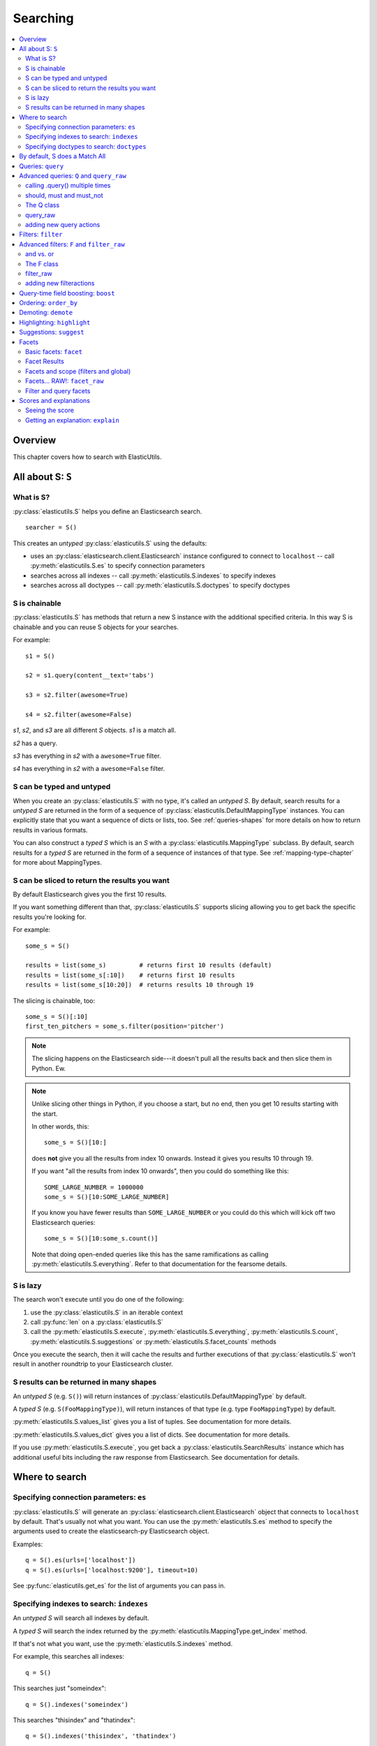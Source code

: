 ===========
 Searching
===========

.. contents::
   :local:


Overview
========

This chapter covers how to search with ElasticUtils.


All about S: ``S``
==================

What is S?
----------

:py:class:`elasticutils.S` helps you define an Elasticsearch
search.

::

    searcher = S()

This creates an `untyped` :py:class:`elasticutils.S` using the
defaults:

* uses an :py:class:`elasticsearch.client.Elasticsearch` instance
  configured to connect to ``localhost`` -- call
  :py:meth:`elasticutils.S.es` to specify connection parameters
* searches across all indexes -- call
  :py:meth:`elasticutils.S.indexes` to specify indexes
* searches across all doctypes -- call
  :py:meth:`elasticutils.S.doctypes` to specify doctypes


S is chainable
--------------

:py:class:`elasticutils.S` has methods that return a new S instance
with the additional specified criteria. In this way S is chainable and
you can reuse S objects for your searches.

For example::

   s1 = S()

   s2 = s1.query(content__text='tabs')

   s3 = s2.filter(awesome=True)

   s4 = s2.filter(awesome=False)

`s1`, `s2`, and `s3` are all different `S` objects. `s1` is a match
all.

`s2` has a query.

`s3` has everything in `s2` with a ``awesome=True`` filter.

`s4` has everything in `s2` with a ``awesome=False`` filter.


S can be typed and untyped
--------------------------

When you create an :py:class:`elasticutils.S` with no type, it's
called an `untyped S`. By default, search results for a `untyped S`
are returned in the form of a sequence of
:py:class:`elasticutils.DefaultMappingType` instances. You can
explicitly state that you want a sequence of dicts or lists, too. See
:ref:`queries-shapes` for more details on how to return results in
various formats.

You can also construct a `typed S` which is an `S` with a
:py:class:`elasticutils.MappingType` subclass. By default, search
results for a `typed S` are returned in the form of a sequence of
instances of that type. See :ref:`mapping-type-chapter` for more about
MappingTypes.


S can be sliced to return the results you want
----------------------------------------------

By default Elasticsearch gives you the first 10 results.

If you want something different than that, :py:class:`elasticutils.S`
supports slicing allowing you to get back the specific results you're
looking for.

For example::

    some_s = S()

    results = list(some_s)         # returns first 10 results (default)
    results = list(some_s[:10])    # returns first 10 results
    results = list(some_s[10:20])  # returns results 10 through 19


The slicing is chainable, too::

    some_s = S()[:10]
    first_ten_pitchers = some_s.filter(position='pitcher')


.. Note::

   The slicing happens on the Elasticsearch side---it doesn't pull all
   the results back and then slice them in Python. Ew.


.. Note::

   Unlike slicing other things in Python, if you choose a start, but
   no end, then you get 10 results starting with the start.

   In other words, this::

       some_s = S()[10:]

   does **not** give you all the results from index 10 onwards. Instead
   it gives you results 10 through 19.

   If you want "all the results from index 10 onwards", then you could
   do something like this::

       SOME_LARGE_NUMBER = 1000000
       some_s = S()[10:SOME_LARGE_NUMBER]

   If you know you have fewer results than ``SOME_LARGE_NUMBER`` or you
   could do this which will kick off two Elasticsearch queries::

       some_s = S()[10:some_s.count()]

   Note that doing open-ended queries like this has the same
   ramifications as calling
   :py:meth:`elasticutils.S.everything`. Refer to that documentation
   for the fearsome details.

.. seealso::

   http://www.elasticsearch.org/guide/reference/api/search/from-size.html
     Elasticsearch from / size documentation


S is lazy
---------

The search won't execute until you do one of the following:

1. use the :py:class:`elasticutils.S` in an iterable context
2. call :py:func:`len` on a :py:class:`elasticutils.S`
3. call the :py:meth:`elasticutils.S.execute`,
   :py:meth:`elasticutils.S.everything`,
   :py:meth:`elasticutils.S.count`,
   :py:meth:`elasticutils.S.suggestions` or
   :py:meth:`elasticutils.S.facet_counts` methods

Once you execute the search, then it will cache the results and
further executions of that :py:class:`elasticutils.S` won't result in
another roundtrip to your Elasticsearch cluster.


.. _queries-shapes:

S results can be returned in many shapes
----------------------------------------

An `untyped S` (e.g. ``S()``) will return instances of
:py:class:`elasticutils.DefaultMappingType` by default.

A `typed S` (e.g. ``S(FooMappingType)``), will return instances of
that type (e.g. type ``FooMappingType``) by default.

:py:meth:`elasticutils.S.values_list` gives you a list of
tuples. See documentation for more details.

:py:meth:`elasticutils.S.values_dict` gives you a list of dicts. See
documentation for more details.

If you use :py:meth:`elasticutils.S.execute`, you get back a
:py:class:`elasticutils.SearchResults` instance which has additional
useful bits including the raw response from Elasticsearch. See
documentation for details.


Where to search
===============

Specifying connection parameters: ``es``
----------------------------------------

:py:class:`elasticutils.S` will generate an
:py:class:`elasticsearch.client.Elasticsearch` object that connects
to ``localhost`` by default. That's usually not what you want. You can use the
:py:meth:`elasticutils.S.es` method to specify the arguments used to create the
elasticsearch-py Elasticsearch object.

Examples::

    q = S().es(urls=['localhost'])
    q = S().es(urls=['localhost:9200'], timeout=10)

See :py:func:`elasticutils.get_es` for the list of arguments you
can pass in.


Specifying indexes to search: ``indexes``
-----------------------------------------

An `untyped S` will search all indexes by default.

A `typed S` will search the index returned by the
:py:meth:`elasticutils.MappingType.get_index` method.

If that's not what you want, use the
:py:meth:`elasticutils.S.indexes` method.

For example, this searches all indexes::

    q = S()

This searches just "someindex"::

    q = S().indexes('someindex')

This searches "thisindex" and "thatindex"::

    q = S().indexes('thisindex', 'thatindex')

This searches whatever ``FooMappingType.get_index()`` returns::

    q = S(FooMappingType)


Specifying doctypes to search: ``doctypes``
-------------------------------------------

An `untyped S` will search all doctypes by default.

A `typed S` will search the doctype returned by the
:py:meth:`elasticutils.MappingType.get_mapping_type_name` method.

If that's not what you want, then you should use the
:py:meth:`elasticutils.S.doctypes` method.

For example, this searches all doctypes::

    q = S()

This searches just the "sometype" doctype::

    q = S().doctypes('sometype')

This searches "thistype" and "thattype"::

    q = S().doctypes('thistype', 'thattype')


By default, S does a Match All
==============================

By default, :py:class:`elasticutils.S` with no filters or queries
specified will do a ``match_all`` query in Elasticsearch.

.. seealso::

   http://www.elasticsearch.org/guide/reference/query-dsl/match-all-query.html
     Elasticsearch match_all documentation


.. _queries-queries:

Queries: ``query``
==================

Queries are specified using the :py:meth:`elasticutils.S.query`
method. See those docs for API details.

ElasticUtils uses this syntax for specifying queries:

    fieldname__fieldaction=value


1. fieldname: the field the query applies to
2. fieldaction: the kind of query it is
3. value: the value to query for

The fieldname and fieldaction are separated by ``__`` (that's two
underscores).

For example::

   q = S().query(title__match='taco trucks')


will do an Elasticsearch match query on the title field for "taco
trucks".

There are many different field actions to choose from:

======================  ================================
field action            Elasticsearch query type
======================  ================================
(no action specified)   Term query
term                    Term query
terms                   Terms query
in                      Terms query
text                    Text query (`DEPRECATED`)
match                   Match query [1]_
prefix                  Prefix query [2]_
gt, gte, lt, lte        Range query
range                   Range query [4]_
fuzzy                   Fuzzy query
wildcard                Wildcard query
text_phrase             Text phrase query (`DEPRECATED`)
match_phrase            Match phrase query [1]_
query_string            Querystring query [3]_
======================  ================================


.. [1] Elasticsearch 0.19.9 renamed text queries to match queries. If
       you're using Elasticsearch 0.19.9 or later, you should use
       match and match_phrase. If you're using a version prior to
       0.19.9 use text and text_phrase.

.. [2] You can also use ``startswith``, but that's deprecated.

.. [3] When doing ``query_string`` queries, if the query text is malformed
       it'll raise a `SearchPhaseExecutionException` exception.

.. [4] The ``range`` field action is a shortcut for defining both sides of
       the range at once. The range is inclusive on both sides and accepts
       a tuple with the lower value first and upper value second.


.. seealso::

   http://www.elasticsearch.org/guide/reference/query-dsl/
     Elasticsearch docs for query dsl

   http://www.elasticsearch.org/guide/reference/query-dsl/term-query.html
     Elasticsearch docs on term queries

   http://www.elasticsearch.org/guide/reference/query-dsl/terms-query.html
     Elasticsearch docs on terms queries

   http://www.elasticsearch.org/guide/reference/query-dsl/text-query.html
     Elasticsearch docs on text and text_phrase queries

   http://www.elasticsearch.org/guide/reference/query-dsl/match-query.html
     Elasticsearch docs on match and match_phrase queries

   http://www.elasticsearch.org/guide/reference/query-dsl/prefix-query.html
     Elasticsearch docs on prefix queries

   http://www.elasticsearch.org/guide/reference/query-dsl/range-query.html
     Elasticsearch docs on range queries

   http://www.elasticsearch.org/guide/reference/query-dsl/fuzzy-query.html
     Elasticsearch docs on fuzzy queries

   http://www.elasticsearch.org/guide/reference/query-dsl/wildcard-query.html
     Elasticsearch docs on wildcard queries

   http://www.elasticsearch.org/guide/reference/query-dsl/query-string-query.html
     Elasticsearch docs on query_string queries


Advanced queries: ``Q`` and ``query_raw``
=========================================

calling .query() multiple times
-------------------------------

Calling :py:meth:`elasticutils.S.query` multiple times will combine
all the queries together.


should, must and must_not
-------------------------

By default all queries must match a document in order for the document
to show up in the search results.

You can alter this behavior by flagging your queries with ``should``,
``must``, and ``must_not`` flags.

**should**

    A query added with ``should=True`` affects the score for a result,
    but it won't prevent the document from being in the result set.

    Example::

        qs = S().query(title__text='castle',
                       summary__text='castle',
                       should=True)

    If the document matches either the ``title__text`` or the
    ``summary__text`` then it's included in the results set. It
    doesn't *have* to match both.


**must**

    This is the default, so if you don't specify, then it's a `must`.

    A query added with ``must=True`` must match in order for the
    document to be in the result set.

    Example::

        qs = S().query(title__text='castle',
                       summary__text='castle')

        qs = S().query(title__text='castle',
                       summary__text='castle',
                       must=True)

    These two are equivalent. The document must match both the
    ``title__text`` and ``summary__text`` queries in order to be
    included in the result set. If it doesn't match one of them, then
    it's not included.


**must_not**

    A query added with ``must_not=True`` must NOT match in order
    for the document to be in the result set.

    Example::

        qs = (S().query(title__text='castle')
                 .query(author='castle', must_not=True))

    For a document to be included in the result set, it must match the
    ``title__text`` query and must NOT match the ``author``
    query. I.e. The title must have "castle", but the document can't
    have been written by someone with "castle" in their name.


The Q class
-----------

You can manipulate query units with the :py:class:`elasticutils.Q`
class. For example, you can incrementally build your query::

    q = Q()

    if search_authors:
        q += Q(author_name=search_text, should=True)

    if search_keywords:
        q += Q(keyword=search_text, should=True)

    q += Q(title__text=search_text, summary__text=search_text,
           should=True)


The ``+`` Python operator will combine two `Q` instances together and
return a new instance.

You can then use one or more `Q` classes in a query call::

    if search_authors:
        q += Q(author_name=search_text, should=True)

    if search_keywords:
        q += Q(keyword=search_text, should=True)

    q += Q(title__text=search_text, summary__text=search_text,
           should=True)

    s = S().query(q)


query_raw
---------

:py:meth:`elasticutils.S.query_raw` lets you explicitly define the
query portion of an Elasticsearch search.

For example::

   q = S().query_raw({'match': {'title': 'example'}})

This will override all ``.query()`` calls you've made in your
:py:class:`elasticutils.S` before and after the `.query_raw` call.

This is helpful if ElasticUtils is missing functionality you need.


adding new query actions
------------------------

You can subclass :py:class:`elasticutils.S` and add handling for
additional query actions. This is helpful in two circumstances:

1. ElasticUtils doesn't have support for that query type
2. ElasticUtils doesn't support that query type in a way you
   need---for example, ElasticUtils uses different argument values

See :py:class:`elasticutils.S` for more details on how to do this.


Filters: ``filter``
===================

Filters are specified using the :py:meth:`elasticutils.S.filter`
method. See those docs for API details.

::

   q = S().filter(language='korean')


will do a search and only return results where the language is Korean.

:py:meth:`elasticutils.S.filter` uses the same syntax for specifying
fields, actions and values as :py:meth:`elasticutils.S.query`.

===================  ====================
field action         elasticsearch filter
===================  ====================
in                   Terms filter
gt, gte, lt, lte     Range filter
range                Range filter [5]_
prefix, startswith   Prefix filter
(no action)          Term filter
===================  ====================

.. [5] The ``range`` field action is a shortcut for defining both sides of
       the range at once. The range is inclusive on both sides and accepts
       a tuple with the lower value first and upper value second.

You can also filter on fields that have ``None`` as a value or have no
value::

    q = S().filter(language=None)

This uses the Elasticsearch Missing filter.


.. Note::

   In order to filter on fields that have ``None`` as a value, you
   have to tell Elasticsearch that the field can have null values. To
   do this, you have to add ``null_value: True`` to the mapping for
   that field.

   http://www.elasticsearch.org/guide/reference/mapping/core-types.html


.. seealso::

   http://www.elasticsearch.org/guide/reference/query-dsl/
     Elasticsearch docs for query dsl

   http://www.elasticsearch.org/guide/reference/query-dsl/terms-filter.html
     Elasticsearch docs for terms filter

   http://www.elasticsearch.org/guide/reference/query-dsl/range-filter.html
     Elasticsearch docs for range filter

   http://www.elasticsearch.org/guide/reference/query-dsl/prefix-filter.html
     Elasticsearch docs for prefix filter

   http://www.elasticsearch.org/guide/reference/query-dsl/term-filter.html
     Elasticsearch docs for term filter

   http://www.elasticsearch.org/guide/reference/query-dsl/missing-filter.html
     Elasticsearch docs for missing filter


Advanced filters: ``F`` and ``filter_raw``
==========================================


and vs. or
----------

Calling filter multiple times is equivalent to an "and"ing of the
filters.

For example::

   q = (S().filter(style='korean')
           .filter(price='FREE'))


will do a query for style 'korean' AND price 'FREE'. Anything that has
a style other than 'korean' or a price other than 'FREE' is removed
from the result set.

You can do the same thing by putting both filters in the same
:py:meth:`elasticutils.S.filter` call.

For example::

   q = S().filter(style='korean', price='FREE')


The F class
-----------

Suppose you want either Korean or Mexican food. For that, you need an
"or". You can do something like this::

   q = S().filter(or_={'style': 'korean', 'style':'mexican'})


But, wow---that's icky looking and not particularly helpful!

So, we've also got an :py:meth:`elasticutils.F` class that makes this
sort of thing easier.

You can do the previous example with ``F`` like this::

   q = S().filter(F(style='korean') | F(style='mexican'))


will get you all the search results that are either "korean" or
"mexican" style.

What if you want Mexican food, but only if it's FREE, otherwise you
want Korean?::

   q = S().filter(F(style='mexican', price='FREE') | F(style='korean'))


F supports ``&`` (and), ``|`` (or) and ``~`` (not) operations.

Additionally, you can create an empty F and build it incrementally::

    qs = S()
    f = F()
    if some_crazy_thing:
        f &= F(price='FREE')
    if some_other_crazy_thing:
        f |= F(style='mexican')

    qs = qs.filter(f)


If neither `some_crazy_thing` or `some_other_crazy_thing` are
``True``, then F will be empty. That's ok because empty filters are
ignored.


filter_raw
----------

:py:meth:`elasticutils.S.filter_raw` lets you explicitly define
the filter portion of an Elasticsearch search.

For example::

    qs = S().filter_raw({'term': {'title': 'foo'}})

This will override all ``.filter()`` calls you've made in your
:py:class:`elasticutils.S` before and after the `.filter_raw` call.

This is helpful if ElasticUtils is missing functionality you need.


adding new filteractions
------------------------

You can subclass :py:class:`elasticutils.S` and add handling for
additional filter actions. This is helpful in two circumstances:

1. ElasticUtils doesn't have support for that filter type
2. ElasticUtils doesn't support that filter type in a way you
   need---for example, ElasticUtils uses different argument values

See :py:class:`elasticutils.S` for more details on how to do this.


Query-time field boosting: ``boost``
====================================

ElasticUtils allows you to specify query-time field boosts with
:py:meth:`elasticutils.S.boost`.

These boosts take effect at the time the query is executing. After the
query has executed, then the boost is applied and that becomes the
final score for the query.

This is a useful way to weight queries for some fields over others.

See :py:meth:`elasticutils.S.boost` for more details.

.. Note::

   Boosts are ignored if you use query_raw.


Ordering: ``order_by``
======================

ElasticUtils :py:meth:`elasticutils.S.order_by` lets you change the
order of the search results.

See :py:meth:`elasticutils.S.order_by` for more details.

.. seealso::

   http://www.elasticsearch.org/guide/reference/api/search/sort.html
     Elasticsearch docs on sort parameter in the Search API


Demoting: ``demote``
====================

You can demote documents that match query criteria::

    q = (S().query(title='trucks')
            .demote(0.5, description__text='gross'))


This does a query for trucks, but demotes any that have "gross" in the
description with a fraction boost of 0.5.

.. Note::

   You can only call :py:meth:`elasticutils.S.demote` once. Calling it
   again overwrites previous calls.


This is implemented using the `boosting query` in Elasticsearch.
Anything you specify with :py:meth:`elasticutils.S.query` goes into
the `positive` section. The `negative query` and `negative boost`
portions are specified as the first and second arguments to
:py:meth:`elasticutils.S.demote`.

.. Note::

   Order doesn't matter. So::

       q = (S().query(title='trucks')
               .demote(0.5, description__text='gross'))


   does the same thing as::

       q = (S().demote(0.5, description__text='gross')
               .query(title='trucks'))


.. seealso::

   http://www.elasticsearch.org/guide/reference/query-dsl/boosting-query.html
     Elasticsearch docs on boosting query (which are as clear as mud)


Highlighting: ``highlight``
===========================

ElasticUtils can highlight excerpts for search results.

See :py:meth:`elasticutils.S.highlight` for more details.


.. seealso::

   http://www.elasticsearch.org/guide/reference/api/search/highlighting.html
     Elasticsearch docs for highlight


Suggestions: ``suggest``
========================

Spelling suggestions can be asked for by using the
:py:meth:`elasticutils.S.suggest` method, and then retrieved
in :py:meth:`elasticutils.S.suggestions`:

::

    q = S().query(text='Aice').suggest('mysuggest', 'Alice', field='text')
    print q.suggestions()['mysuggest'][0]['options']


.. Note::

   Spelling suggestions require Elasticsearch 0.90 or later.

.. seealso::

   http://www.elasticsearch.org/guide/en/elasticsearch/reference/current/search-suggesters.html
     Elasticsearch docs for suggesters


.. _queries-chapter-facets-section:

Facets
======

Basic facets: ``facet``
-----------------------

::

    q = (S().query(title='taco trucks')
            .facet('style', 'location'))


will do a query for "taco trucks" and return terms facets for the
``style`` and ``location`` fields.

Note that the fieldname you provide in the
:py:meth:`elasticutils.S.facet` call becomes the facet name as well.

The facet counts are available through
:py:meth:`elasticutils.S.facet_counts`. For example::

    q = (S().query(title='taco trucks')
            .facet('style', 'location'))
    counts = q.facet_counts()


Also, you can get them with the ``facets`` attribute of the search results::

    q = (S().query(title='taco trucks')
            .facet('style', 'location'))

    results = q.execute()
    counts = results.facets

You can also restrict the number of terms returned per facet by
passing a ``size`` keyword argument to
:py:meth:`elasticutils.S.facet`::

    q = S().query(title='taco trucks')
            .facet('style', 'location', size=5)


.. seealso::

   http://www.elasticsearch.org/guide/reference/api/search/facets/
     Elasticsearch docs on facets

   http://www.elasticsearch.org/guide/reference/api/search/facets/terms-facet.html
     Elasticsearch docs on terms facet


Facet Results
-------------

The execution methods :py:meth:`elasticutils.S.facet_counts` and
:py:meth:`elasticutils.S.execute` will return a dictionary containing
the named parameter and a :py:class:`elasticutils.FacetResult` object.

For example::

    >>> facet_counts = S().facet('primary_country_id').facet_counts()
    >>> facet_counts
    {u'primary_country_id': <elasticutils.FacetResult at 0x45f12d0>}


The FacetResult object contains all of the information returned in the
facet stanza.

In the above case, we faceted on primary_country_id as a terms
facet. To see the facet results simply iterate over the FacetResult
object::

    >>> for facet_result in facet_counts['primary_country_id']:
    ...     print facet_result
    ...
    {u'count': 187293, u'term': 41}
	{u'count': 24177, u'term': 9}
	{u'count': 17200, u'term': 50}
	{u'count': 13015, u'term': 15}
	{u'count': 10296, u'term': 30}
	{u'count': 8824, u'term': 32}
	{u'count': 7703, u'term': 6}
	{u'count': 7502, u'term': 23}
	{u'count': 5614, u'term': 2}
	{u'count': 5214, u'term': 33}

And to get the "other", "missing" and "total" information from the
facetresult::

    >>> facet_counts['primary_country_id'].missing
    3475

    >>> facet_counts['primary_country_id'].other
    25273

    >>> facet_counts['primary_country_id'].total
    312111


FacetResult is backwords compatible with older versions of
ElasticUtils, so you shouldn't need to change anything when
upgrading::

    >>> some_s = S().facet_raw(primary_country_id={'statistical':{"field":"primary_country_id"}})
    >>> facet_counts = some_s.facet_counts()
    >>> facet_counts['primary_country_id'].max == facet_counts['primary_country_id']['max']
    True


Facets and scope (filters and global)
-------------------------------------

What happens if your search includes filters?

Here's an example::

    q = (S().query(title='taco trucks')
            .filter(style='korean')
            .facet('style', 'location'))


The "style" and "location" facets here ONLY apply to the results of
the query and are not affected at all by the filters.

If you want your filters to apply to your facets as well, pass in the
filtered flag.

For example::

    q = (S().query(title='taco trucks')
            .filter(style='korean')
            .facet('style', 'location', filtered=True))


What if you want the filters to apply just to one of the facets and
not the other? You need to add them incrementally.

For example::

    q = (S().query(title='taco trucks')
            .filter(style='korean')
            .facet('style', filtered=True)
            .facet('location'))


What if you want the facets to apply to the entire corpus and not just
the results from the query? Use the `global_` flag.

For example::

    q = (S().query(title='taco trucks')
            .filter(style='korean')
            .facet('style', 'location', global_=True))


.. Note::

   The flag name is `global_` with an underscore at the end. Why?
   Because `global` with no underscore is a Python keyword.


.. seealso::

   http://www.elasticsearch.org/guide/reference/api/search/facets/
     Elasticsearch docs on facets, facet_filter, and global

   http://www.elasticsearch.org/guide/reference/api/search/facets/terms-facet.html
     Elasticsearch docs on terms facet



Facets... RAW!: ``facet_raw``
-----------------------------

Elasticsearch facets can do a lot of other things. Because of this,
there exists :py:meth:`elasticutils.S.facet_raw` which will do
whatever you need it to. Specify key/value args by facet name.

You could do the first facet example with::

    q = (S().query(title='taco trucks')
            .facet_raw(style={'terms': {'field': 'style'}}))


One of the things this lets you do is scripted facets.

For example::

    q = (S().query(title='taco trucks')
            .facet_raw(styles={
                'field': 'style',
                'script': 'term == korean ? true : false'
            }))


.. Warning::

   If for some reason you have specified a facet with the same name
   using both :py:meth:`elasticutils.S.facet` and
   :py:meth:`elasticutils.S.facet_raw`, the facet_raw stuff will
   override the facet stuff.


.. seealso::

   http://www.elasticsearch.org/guide/reference/modules/scripting.html
     Elasticsearch docs on scripting

Filter and query facets
-----------------------

You can also define arbitrary facets for queries and facets as documented
in Elasticsearch's docs.

For example::

    q = (S().query(title='taco trucks')
            .facet_raw(korean_or_mexican={
                'filter': {
                    'or': [
                        {'term': {'style': 'korean'}},
                        {'term': {'style': 'mexican'}},
                    ]
                }
            }))

Then access the custom facet via the name you passed into ``facet_raw``::

  counts = q.facet_counts()
  korean_or_mexican_count = counts['korean_or_mexican']['count']

The same can be done with queries::

  q = (S().query(title='taco trucks')
        .facet_raw(korean={
            'query': {
                'term': {'style': 'korean'},
            }
        }))

.. seealso::

  http://www.elasticsearch.org/guide/en/elasticsearch/reference/current/search-facets-query-facet.html
    Elasticsearch docs on query facets

  http://www.elasticsearch.org/guide/en/elasticsearch/reference/current/search-facets-filter-facet.html
    Elasticsearch docs on filter facets


.. _scores-and-explanations:

Scores and explanations
=======================

Seeing the score
----------------

Wondering what the score for a document was? ElasticUtils puts that in
the ``score`` attribute of the ``es_meta`` object of the search result.
For example, let's search an index that holds knowledge base articles
for ones with the word "crash" in them and print out the scores::

    q = S().query(title__text='crash', content__text='crash')

    for result in q:
        print result.es_meta.score

This works regardless of what form the search results are in.


Getting an explanation: ``explain``
-----------------------------------

Wondering why one document shows up higher in the results than another
that should have shown up higher? Wonder how that score was computed?
You can set the search to pass the ``explain`` flag to Elasticsearch
with :py:meth:`elasticutils.S.explain`.

ElasticUtils puts the explanation in the ``explanation`` attribute
of the ``es_meta`` object of the search result.

For example, let's do a query on a search corpus of knowledge base
articles for articles with the word "crash" in them::

    q = (S().query(title__text='crash', content__text='crash')
            .explain())

    for result in q:
        print result.es_meta.explanation


This works regardless of what form the search results are in.

.. seealso::

   http://www.elasticsearch.org/guide/reference/api/search/explain.html
     Elasticsearch docs on explain (which are pretty bereft of
     details).
